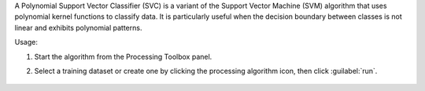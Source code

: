 A Polynomial Support Vector Classifier (SVC) is a variant of the Support Vector Machine (SVM) algorithm that uses polynomial kernel functions to classify data. It is particularly useful when the decision boundary between classes is not linear and exhibits polynomial patterns.

Usage:

1. Start the algorithm from the Processing Toolbox panel.

2. Select a training dataset or create one by clicking the processing algorithm icon, then click :guilabel:`run`.

    .. figure:: source/usr_section/usr_manual/processing_algorithms_includes/classification/img/fitpolynomialsvm_interface.png
       :align: center

